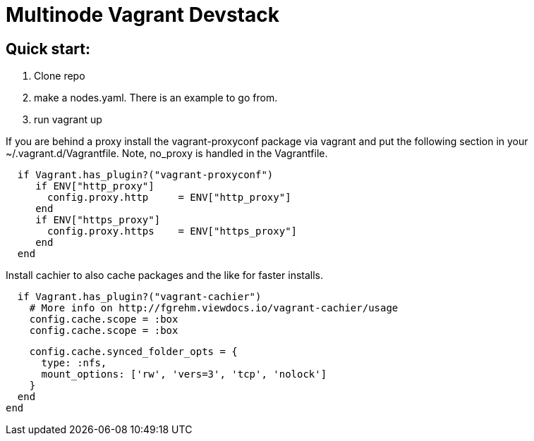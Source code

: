 = Multinode Vagrant Devstack

== Quick start:
1. Clone repo
1. make a nodes.yaml. There is an example to go from.
1. run vagrant up

If you are behind a proxy install the vagrant-proxyconf package via vagrant and put the following section in your ~/.vagrant.d/Vagrantfile. Note, no_proxy
is handled in the Vagrantfile.

[source,ruby]
  if Vagrant.has_plugin?("vagrant-proxyconf")
     if ENV["http_proxy"]
       config.proxy.http     = ENV["http_proxy"]
     end
     if ENV["https_proxy"]
       config.proxy.https    = ENV["https_proxy"]
     end
  end

Install cachier to also cache packages and the like for faster installs.

[source,ruby]
  if Vagrant.has_plugin?("vagrant-cachier")
    # More info on http://fgrehm.viewdocs.io/vagrant-cachier/usage
    config.cache.scope = :box
    config.cache.scope = :box

    config.cache.synced_folder_opts = {
      type: :nfs,
      mount_options: ['rw', 'vers=3', 'tcp', 'nolock']
    }
  end
end

